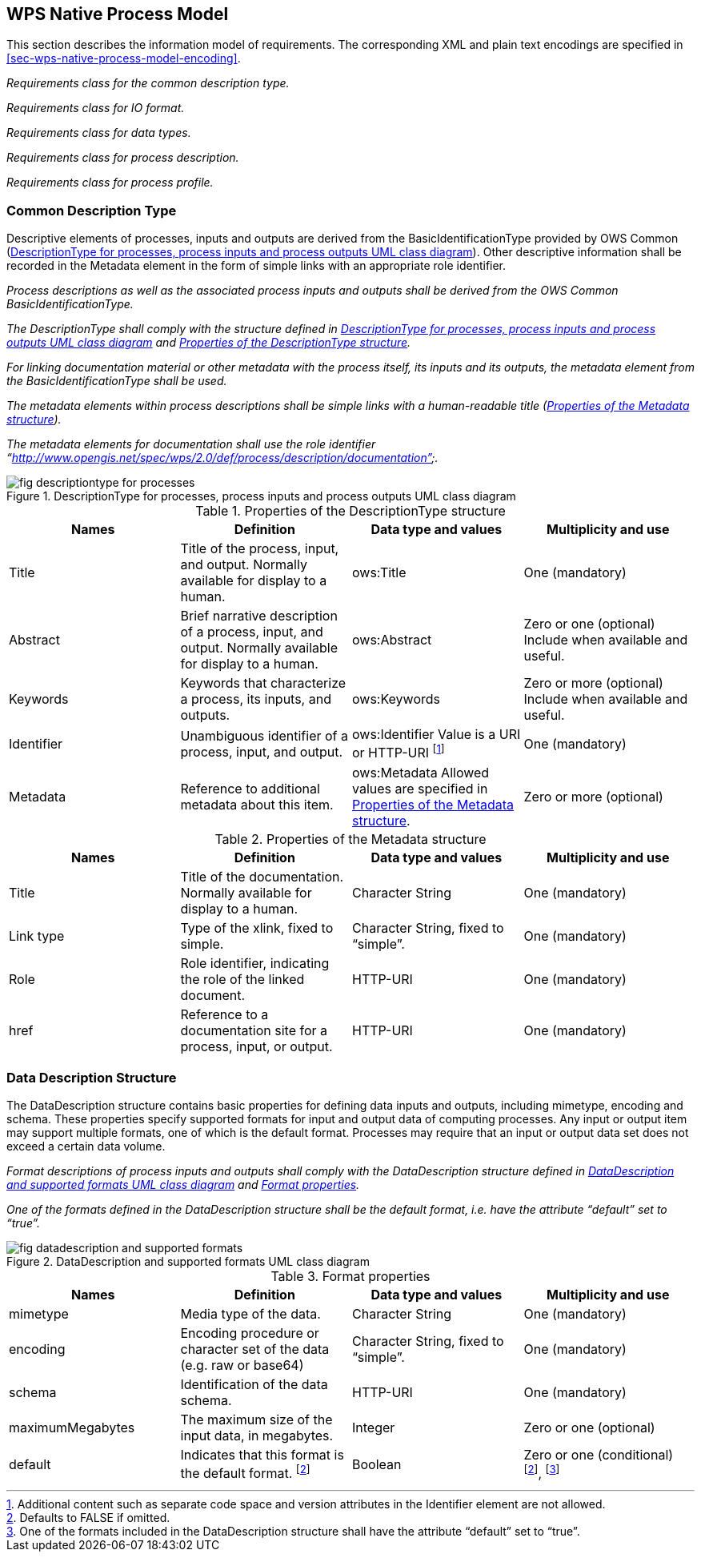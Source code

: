 
== WPS Native Process Model

This section describes the information model of requirements. The corresponding XML and plain text encodings are specified in <<sec-wps-native-process-model-encoding>>.


[requirement,type="class",label="http://www.opengis.net/spec/WPS/2.0/req/native-process/model",obligation="requirement",subject="Derived encoding and software implementation",inherit="http://www.opengis.net/spec/WPS/2.0/req/conceptual-model/process"]
====

[requirement,type="general",label="/req/native-process/model/descriptiontype"]
======
_Requirements class for the common description type._
======

[requirement,type="general",label="/req/native-process/model/io-format"]
======
_Requirements class for IO format._
======

[requirement,type="general",label="/req/native-process/model/datatypes"]
======
_Requirements class for data types._
======

[requirement,type="general",label="/req/native-process/model/description"]
======
_Requirements class for process description._
======

[requirement,type="general",label="/req/native-process/model/profile"]
======
_Requirements class for process profile._
======

====

[[subsec-common-description-type]]
=== Common Description Type
Descriptive elements of processes, inputs and outputs are derived from the BasicIdentificationType provided by OWS Common (<<fig-descriptiontype-for-processes>>). Other descriptive information shall be recorded in the Metadata element in the form of simple links with an appropriate role identifier.


[requirement,type="class",label="http://www.opengis.net/spec/WPS/2.0/req/native-process/model/description-type",obligation="requirement",subject="Derived encoding and software implementation",inherit="http://www.opengis.net/spec/WPS/2.0/req/conceptual-model/process;OWS Common 2.0 -- BasicDescriptionType"]
====

[requirement,type="general",label="/req/native-process/model/description-type/basic-identification"]
======
_Process descriptions as well as the associated process inputs and outputs shall be derived from the OWS Common BasicIdentificationType._
======

[requirement,type="general",label="/req/native-process/model/description-type/structure"]
======
_The DescriptionType shall comply with the structure defined in <<fig-descriptiontype-for-processes>> and <<tab-properties-of-the-descriptiontype-structure>>._
======

[requirement,type="general",label="/req/native-process/model/description-type/metadata"]
======
_For linking documentation material or other metadata with the process itself, its inputs and its outputs, the metadata element from the BasicIdentificationType shall be used._
======

[requirement,type="general",label="/req/native-process/model/description-type/metadata-simple-xlink"]
======
_The metadata elements within process descriptions shall be simple links with a human-readable title (<<tab-properties-of-the-metadata-structure>>)._
======

[requirement,type="general",label="/req/native-process/model/description-type/metadata-documentation-role"]
======
_The metadata elements for documentation shall use the role identifier "`http://www.opengis.net/spec/wps/2.0/def/process/description/documentation`"._
======

====

[[fig-descriptiontype-for-processes]]
.DescriptionType for processes, process inputs and process outputs UML class diagram
image::fig-descriptiontype-for-processes.png[]

[[tab-properties-of-the-descriptiontype-structure]]
.Properties of the DescriptionType structure
[cols="4"]
|===
^h|Names ^h|Definition ^h|Data type and values ^h|Multiplicity and use

|Title |Title of the process, input, and output. Normally available for display to a human. |ows:Title |One (mandatory)
|Abstract |Brief narrative description of a process, input, and output. Normally available for display to a human. |ows:Abstract |Zero or one (optional) Include when available and useful.
|Keywords |Keywords that characterize a process, its inputs, and outputs. |ows:Keywords |Zero or more (optional) Include when available and useful.
|Identifier |Unambiguous identifier of a process, input, and output. |ows:Identifier Value is a URI or HTTP-URI footnote:[Additional content such as separate code space and version attributes in the Identifier element are not allowed.] |One (mandatory)
|Metadata |Reference to additional metadata about this item. |ows:Metadata Allowed values are specified in <<tab-properties-of-the-metadata-structure>>. |Zero or more (optional)
|===

[[tab-properties-of-the-metadata-structure]]
.Properties of the Metadata structure
[cols="4"]
|===
^h|Names ^h|Definition ^h|Data type and values ^h|Multiplicity and use

|Title |Title of the documentation. Normally available for display to a human. |Character String |One (mandatory)
|Link type |Type of the xlink, fixed to simple. |Character String, fixed to "`simple`". |One (mandatory)
|Role |Role identifier, indicating the role of the linked document. |HTTP-URI |One (mandatory)
|href |Reference to a documentation site for a process, input, or output. |HTTP-URI |One (mandatory)
|===

[[subsec-data-description-structure]]
=== Data Description Structure
The DataDescription structure contains basic properties for defining data inputs and outputs, including mimetype, encoding and schema. These properties specify supported formats for input and output data of computing processes. Any input or output item may support multiple formats, one of which is the default format. Processes may require that an input or output data set does not exceed a certain data volume.


[requirement,type="class",label="http://www.opengis.net/spec/WPS/2.0/req/native-process/model/io-format",obligation="requirement",subject="Derived information model, encoding, and software implementation",inherit="http://www.opengis.net/spec/WPS/2.0/req/conceptual-model/process"]
====

[requirement,type="general",label="/req/native-process/model/io-format/structure"]
======
_Format descriptions of process inputs and outputs shall comply with the DataDescription structure defined in <<fig-datadescription-and-supported-formats>> and <<tab-format-properties>>._
======

[requirement,type="general",label="/req/native-process/model/io-format/default"]
======
_One of the formats defined in the DataDescription structure shall be the default format, i.e. have the attribute "`default`" set to "`true`"._
======

====

[[fig-datadescription-and-supported-formats]]
.DataDescription and supported formats UML class diagram
image::fig-datadescription-and-supported-formats.png[]


[[tab-format-properties]]
.Format properties
[cols="4"]
|===
^h|Names ^h|Definition ^h|Data type and values ^h|Multiplicity and use

|mimetype |Media type of the data. |Character String |One (mandatory)
|encoding |Encoding procedure or character set of the data (e.g. raw or base64) |Character String, fixed to "`simple`". |One (mandatory)
|schema |Identification of the data schema. |HTTP-URI |One (mandatory)
|maximumMegabytes |The maximum size of the input data, in megabytes. |Integer |Zero or one (optional)
|default |Indicates that this format is the default format. footnote:format-properties-a[Defaults to FALSE if omitted.] |Boolean |Zero or one (conditional) footnote:format-properties-a[], footnote:[One of the formats included in the DataDescription structure shall have the attribute "`default`" set to "`true`".]
|===

